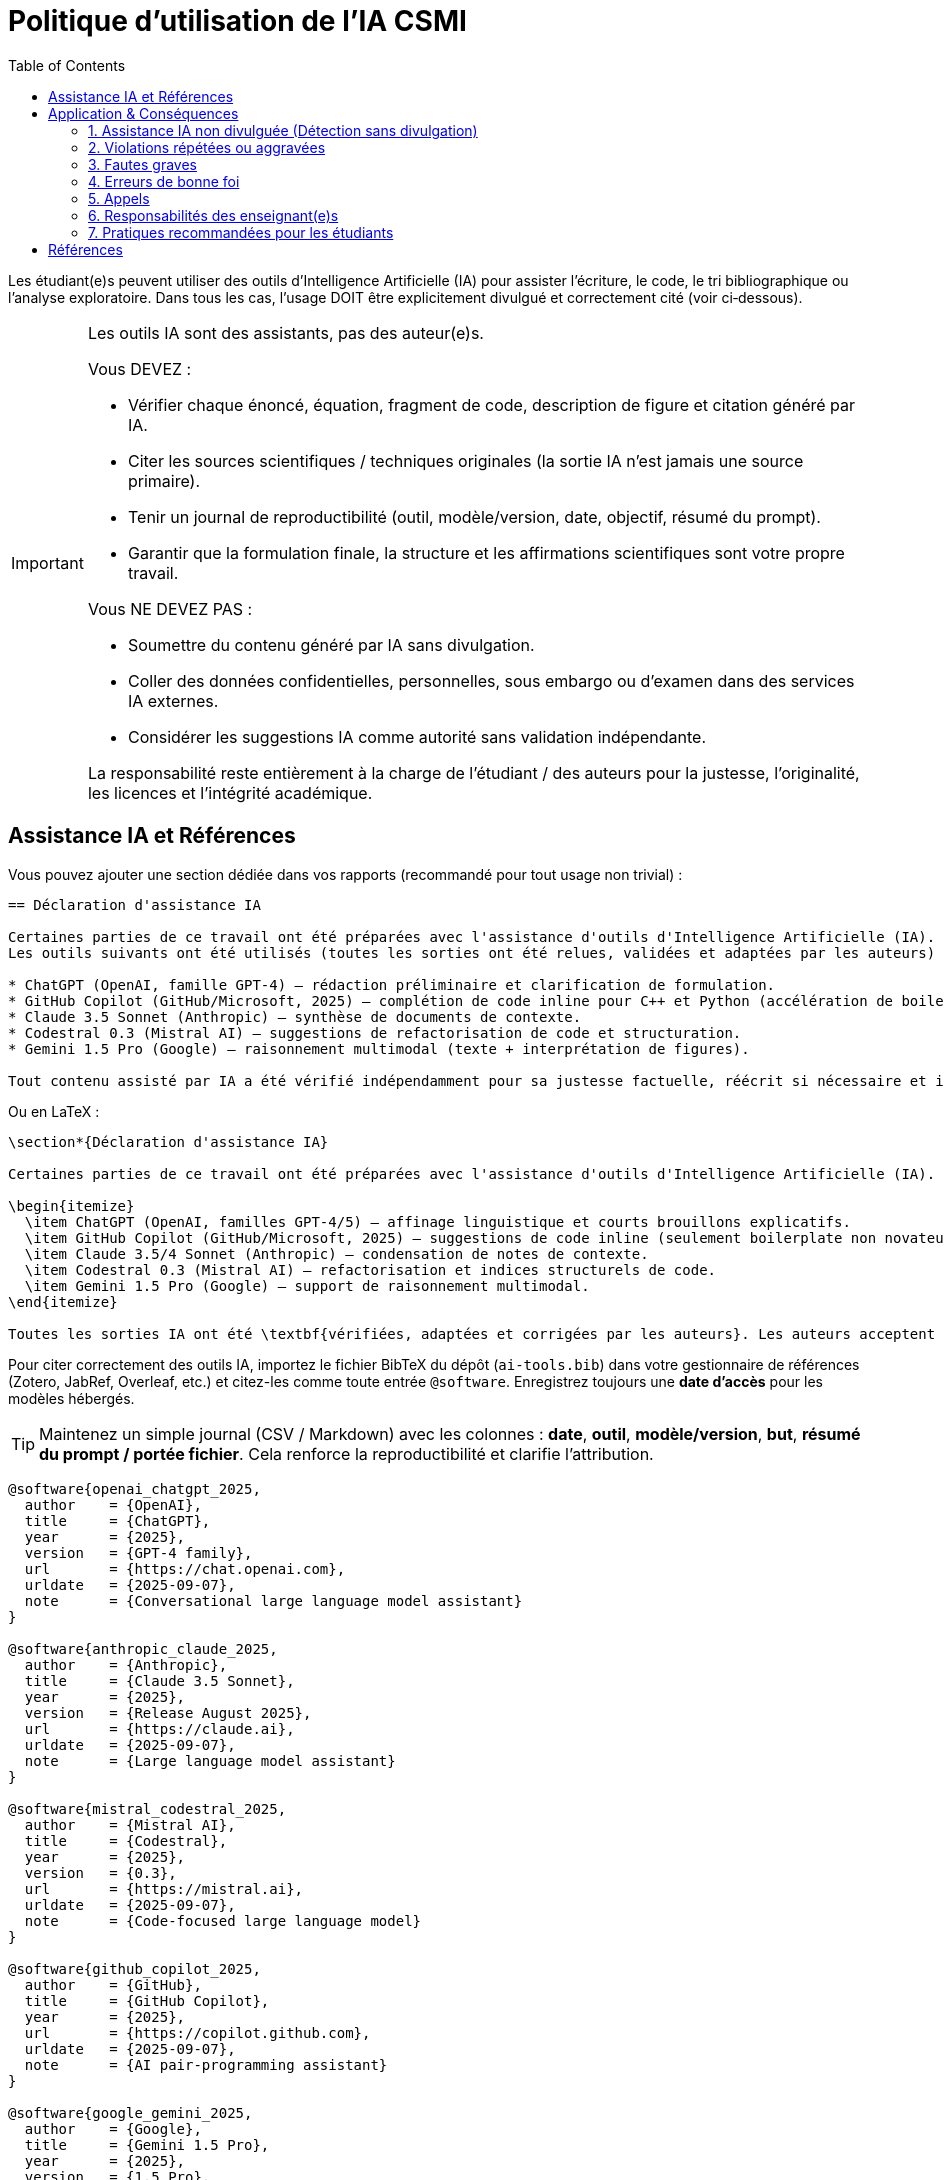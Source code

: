 = Politique d'utilisation de l'IA CSMI
:page-layout: versioned
:page-role: ai-policy
:version: 2025-09-07
:toc: left

[.lead]
Les étudiant(e)s peuvent utiliser des outils d'Intelligence Artificielle (IA) pour assister l'écriture, le code, le tri bibliographique ou l'analyse exploratoire.
Dans tous les cas, l'usage DOIT être explicitement divulgué et correctement cité (voir ci‑dessous).

[IMPORTANT]
====
Les outils IA sont des assistants, pas des auteur(e)s.

Vous DEVEZ :

* Vérifier chaque énoncé, équation, fragment de code, description de figure et citation généré par IA.
* Citer les sources scientifiques / techniques originales (la sortie IA n'est jamais une source primaire).
* Tenir un journal de reproductibilité (outil, modèle/version, date, objectif, résumé du prompt).
* Garantir que la formulation finale, la structure et les affirmations scientifiques sont votre propre travail.

Vous NE DEVEZ PAS :

* Soumettre du contenu généré par IA sans divulgation.
* Coller des données confidentielles, personnelles, sous embargo ou d'examen dans des services IA externes.
* Considérer les suggestions IA comme autorité sans validation indépendante.

La responsabilité reste entièrement à la charge de l'étudiant / des auteurs pour la justesse, l'originalité, les licences et l'intégrité académique.
====

== Assistance IA et Références

Vous pouvez ajouter une section dédiée dans vos rapports (recommandé pour tout usage non trivial) :

[source,asciidoc]
----
== Déclaration d'assistance IA

Certaines parties de ce travail ont été préparées avec l'assistance d'outils d'Intelligence Artificielle (IA).
Les outils suivants ont été utilisés (toutes les sorties ont été relues, validées et adaptées par les auteurs) :

* ChatGPT (OpenAI, famille GPT‑4) – rédaction préliminaire et clarification de formulation.
* GitHub Copilot (GitHub/Microsoft, 2025) – complétion de code inline pour C++ et Python (accélération de boilerplate non original uniquement).
* Claude 3.5 Sonnet (Anthropic) – synthèse de documents de contexte.
* Codestral 0.3 (Mistral AI) – suggestions de refactorisation de code et structuration.
* Gemini 1.5 Pro (Google) – raisonnement multimodal (texte + interprétation de figures).

Tout contenu assisté par IA a été vérifié indépendamment pour sa justesse factuelle, réécrit si nécessaire et intégré à l'analyse originale. Les auteurs assument l'entière responsabilité de l'exactitude, de l'originalité et de l'attribution correcte.
----

Ou en LaTeX :

[source,latex]
----
\section*{Déclaration d'assistance IA}

Certaines parties de ce travail ont été préparées avec l'assistance d'outils d'Intelligence Artificielle (IA). Les outils suivants ont été utilisés (toutes les sorties vérifiées, révisées et intégrées de manière responsable par les auteurs) :

\begin{itemize}
  \item ChatGPT (OpenAI, familles GPT-4/5) – affinage linguistique et courts brouillons explicatifs.
  \item GitHub Copilot (GitHub/Microsoft, 2025) – suggestions de code inline (seulement boilerplate non novateur) pour C++/Python.
  \item Claude 3.5/4 Sonnet (Anthropic) – condensation de notes de contexte.
  \item Codestral 0.3 (Mistral AI) – refactorisation et indices structurels de code.
  \item Gemini 1.5 Pro (Google) – support de raisonnement multimodal.
\end{itemize}

Toutes les sorties IA ont été \textbf{vérifiées, adaptées et corrigées par les auteurs}. Les auteurs acceptent la pleine responsabilité de la justesse, de l'originalité et de l'intégrité scientifique de ce travail.
----

Pour citer correctement des outils IA, importez le fichier BibTeX du dépôt (`ai-tools.bib`) dans votre gestionnaire de références (Zotero, JabRef, Overleaf, etc.) et citez-les comme toute entrée `@software`. Enregistrez toujours une *date d'accès* pour les modèles hébergés.

[TIP]
====
Maintenez un simple journal (CSV / Markdown) avec les colonnes : *date*, *outil*, *modèle/version*, *but*, *résumé du prompt / portée fichier*. Cela renforce la reproductibilité et clarifie l'attribution.
====

[source,bibtex]
----
@software{openai_chatgpt_2025,
  author    = {OpenAI},
  title     = {ChatGPT},
  year      = {2025},
  version   = {GPT-4 family},
  url       = {https://chat.openai.com},
  urldate   = {2025-09-07},
  note      = {Conversational large language model assistant}
}

@software{anthropic_claude_2025,
  author    = {Anthropic},
  title     = {Claude 3.5 Sonnet},
  year      = {2025},
  version   = {Release August 2025},
  url       = {https://claude.ai},
  urldate   = {2025-09-07},
  note      = {Large language model assistant}
}

@software{mistral_codestral_2025,
  author    = {Mistral AI},
  title     = {Codestral},
  year      = {2025},
  version   = {0.3},
  url       = {https://mistral.ai},
  urldate   = {2025-09-07},
  note      = {Code-focused large language model}
}

@software{github_copilot_2025,
  author    = {GitHub},
  title     = {GitHub Copilot},
  year      = {2025},
  url       = {https://copilot.github.com},
  urldate   = {2025-09-07},
  note      = {AI pair-programming assistant}
}

@software{google_gemini_2025,
  author    = {Google},
  title     = {Gemini 1.5 Pro},
  year      = {2025},
  version   = {1.5 Pro},
  url       = {https://gemini.google.com},
  urldate   = {2025-09-07},
  note      = {Multimodal large language model}
}
----

[WARNING]
====
Ne citez pas des outils IA comme preuves de résultats scientifiques. Revenez toujours aux publications évaluées par les pairs, normes ou jeux de données autoritatifs.
====

== Application & Conséquences

[IMPORTANT]
====
Un usage non divulgué ou inapproprié de l'IA est traité comme un problème d'intégrité académique.
====

:sectnums!:

=== 1. Assistance IA non divulguée (Détection sans divulgation)
Si un enseignant ou évaluateur détermine que l'IA a été utilisée sans divulgation :

* Ajustement de la note à la discrétion de l'enseignant, jusqu'à **0** pour le travail concerné.
* Réunion obligatoire avec l'étudiant pour revoir cette politique et les attentes.
* Note écrite interne pouvant être ajoutée au dossier pour surveillance (pas une sanction disciplinaire formelle à la première occurrence sauf gravité).

=== 2. Violations répétées ou aggravées
Déclenchées par : usage non divulgué répété, journaux falsifiés, ou usage après interdiction explicite dans un devoir.

Actions supplémentaires possibles :

* Rapport formel d'intégrité académique.
* Pénalité de note sur un composant du cours (ex : réduction pondération projet / examen).
* Perte d'éligibilité à certains sujets de projet ou recommandations de stage.

=== 3. Fautes graves
Exemples : soumission d'un travail majoritairement généré par IA comme original, génération ou fabrication de données/résultats, usurpation, ou partage de données confidentielles avec des systèmes IA externes.

Escalade possible :

* Procédure disciplinaire formelle selon le code d'intégrité académique.
* Recommandation d'échec au cours.
* Information de l'organisme d'accueil de stage (si la violation implique du matériel de stage).

=== 4. Erreurs de bonne foi
Si l'étudiant a divulgué l'usage IA mais que l'étendue est floue ou que le format/journal est incomplet :

* Correction demandée (réviser la divulgation / ajouter détails manquants).
* Pas de pénalité de note si correction rapide et absence d'intention de tromper.

=== 5. Appels
L'étudiant peut contester une détermination en :

1. Demandant des clarifications à l'enseignant.
2. Fournissant son journal de reproductibilité / prompts.
3. Démontrant l'attribution en expliquant ou re‑dérivant les sections en question en direct.

=== 6. Responsabilités des enseignant(e)s
Les enseignant(e)s appliquant des sanctions doivent :

* Documenter la justification (indicateurs : uniformité linguistique, schémas d'erreurs improbables, stylométrie de code, etc.).
* Offrir à l'étudiant une possibilité de réponse.
* Appliquer des sanctions proportionnées et cohérentes avec cette section.

=== 7. Pratiques recommandées pour les étudiants

* Tenir un journal incrémental prompt/réponse (date, outil, résumé objectif).
* Utiliser l'IA pour la transformation et la clarification, pas la rédaction finale.
* Paraphraser et annoter régulièrement les suggestions IA pendant l'apprentissage.

== Références

* UNESCO – Guide sur l'IA générative dans l'éducation et la recherche (EN) : https://unesdoc.unesco.org/ark:/48223/pf0000386693/PDF/386693eng.pdf.multi[> PDF version anglaise]
* CNIL – Guide pour les enseignants sur l'usage de l'IA (FR) : https://www.cnil.fr/fr/enseignant-usage-systeme-ia[> Guide IA enseignants]
* Ministère de l'Éducation (FR) : https://www.education.gouv.fr/cadre-d-usage-de-l-ia-en-education-450647[> Cadre d'usage de l'IA en éducation]
* Ministère de l'Enseignement supérieur et de la Recherche (FR) : https://www.enseignementsup-recherche.gouv.fr/sites/default/files/2025-07/rapport-intelligence-artificielle-et-enseignement-sup-rieur-formation-structuration-et-appropriation-par-la-soci-t--37540.pdf[> Rapport complet (PDF)]
* UNISTRA: https://services-numeriques.unistra.fr/fileadmin/upload/Services_numeriques/Documents/Chartes/2025/Lignes_directrices_IA_-_2025.05.pdf[> Charte des bons usages numériques de l'Université (FR)]
